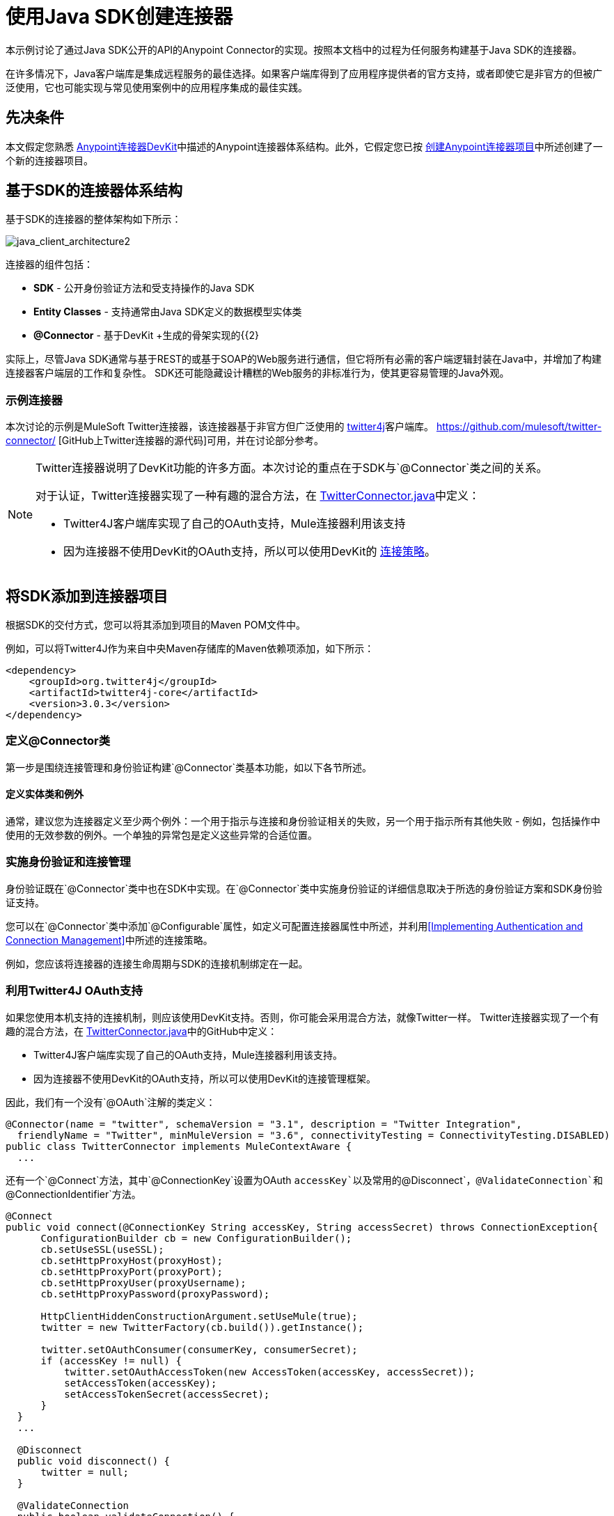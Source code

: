= 使用Java SDK创建连接器
:keywords: devkit, java, sdk, entity classes, data model, connector

本示例讨论了通过Java SDK公开的API的Anypoint Connector的实现。按照本文档中的过程为任何服务构建基于Java SDK的连接器。

在许多情况下，Java客户端库是集成远程服务的最佳选择。如果客户端库得到了应用程序提供者的官方支持，或者即使它是非官方的但被广泛使用，它也可能实现与常见使用案例中的应用程序集成的最佳实践。

== 先决条件

本文假定您熟悉 link:/anypoint-connector-devkit/v/3.6/[Anypoint连接器DevKit]中描述的Anypoint连接器体系结构。此外，它假定您已按 link:/anypoint-connector-devkit/v/3.6/creating-an-anypoint-connector-project[创建Anypoint连接器项目]中所述创建了一个新的连接器项目。

== 基于SDK的连接器体系结构

基于SDK的连接器的整体架构如下所示：

image:java_client_architecture2.png[java_client_architecture2]

连接器的组件包括：

*   *SDK*  - 公开身份验证方法和受支持操作的Java SDK
*   *Entity Classes*  - 支持通常由Java SDK定义的数据模型实体类
*   *@Connector*  - 基于DevKit +生成的骨架实现的{{2}

实际上，尽管Java SDK通常与基于REST的或基于SOAP的Web服务进行通信，但它将所有必需的客户端逻辑封装在Java中，并增加了构建连接器客户端层的工作和复杂性。 SDK还可能隐藏设计糟糕的Web服务的非标准行为，使其更容易管理的Java外观。

=== 示例连接器

本次讨论的示例是MuleSoft Twitter连接器，该连接器基于非官方但广泛使用的 http://twitter4j.org/[twitter4j]客户端库。 https://github.com/mulesoft/twitter-connector/ [GitHub上Twitter连接器的源代码]可用，并在讨论部分参考。

[NOTE]
====
Twitter连接器说明了DevKit功能的许多方面。本次讨论的重点在于SDK与`@Connector`类之间的关系。

对于认证，Twitter连接器实现了一种有趣的混合方法，在 link:https://github.com/mulesoft/twitter-connector/blob/develop/src/main/java/org/mule/modules/twitter/TwitterConnector.java[TwitterConnector.java]中定义：

*  Twitter4J客户端库实现了自己的OAuth支持，Mule连接器利用该支持
* 因为连接器不使用DevKit的OAuth支持，所以可以使用DevKit的 link:/anypoint-connector-devkit/v/3.6/authentication[连接策略]。
====

== 将SDK添加到连接器项目

根据SDK的交付方式，您可以将其添加到项目的Maven POM文件中。

例如，可以将Twitter4J作为来自中央Maven存储库的Maven依赖项添加，如下所示：

[source,xml, linenums]
----
<dependency>
    <groupId>org.twitter4j</groupId>
    <artifactId>twitter4j-core</artifactId>
    <version>3.0.3</version>
</dependency>
----

=== 定义@Connector类

第一步是围绕连接管理和身份验证构建`@Connector`类基本功能，如以下各节所述。

==== 定义实体类和例外

通常，建议您为连接器定义至少两个例外：一个用于指示与连接和身份验证相关的失败，另一个用于指示所有其他失败 - 例如，包括操作中使用的无效参数的例外。一个单独的异常包是定义这些异常的合适位置。

=== 实施身份验证和连接管理

身份验证既在`@Connector`类中也在SDK中实现。在`@Connector`类中实施身份验证的详细信息取决于所选的身份验证方案和SDK身份验证支持。

您可以在`@Connector`类中添加`@Configurable`属性，如定义可配置连接器属性中所述，并利用<<Implementing Authentication and Connection Management>>中所述的连接策略。

例如，您应该将连接器的连接生命周期与SDK的连接机制绑定在一起。

=== 利用Twitter4J OAuth支持

如果您使用本机支持的连接机制，则应该使用DevKit支持。否则，你可能会采用混合方法，就像Twitter一样。 Twitter连接器实现了一个有趣的混合方法，在 link:https://github.com/mulesoft/twitter-connector/blob/develop/src/main/java/org/mule/modules/twitter/TwitterConnector.java[TwitterConnector.java]中的GitHub中定义：

*  Twitter4J客户端库实现了自己的OAuth支持，Mule连接器利用该支持。
* 因为连接器不使用DevKit的OAuth支持，所以可以使用DevKit的连接管理框架。

因此，我们有一个没有`@OAuth`注解的类定义：

[source,java, linenums]
----
@Connector(name = "twitter", schemaVersion = "3.1", description = "Twitter Integration",
  friendlyName = "Twitter", minMuleVersion = "3.6", connectivityTesting = ConnectivityTesting.DISABLED)
public class TwitterConnector implements MuleContextAware {
  ...
----

还有一个`@Connect`方法，其中`@ConnectionKey`设置为OAuth `accessKey`以及常用的`@Disconnect`，`@ValidateConnection`和`@ConnectionIdentifier`方法。

[source,java, linenums]
----
@Connect
public void connect(@ConnectionKey String accessKey, String accessSecret) throws ConnectionException{
      ConfigurationBuilder cb = new ConfigurationBuilder();
      cb.setUseSSL(useSSL);
      cb.setHttpProxyHost(proxyHost);
      cb.setHttpProxyPort(proxyPort);
      cb.setHttpProxyUser(proxyUsername);
      cb.setHttpProxyPassword(proxyPassword);

      HttpClientHiddenConstructionArgument.setUseMule(true);
      twitter = new TwitterFactory(cb.build()).getInstance();

      twitter.setOAuthConsumer(consumerKey, consumerSecret);
      if (accessKey != null) {
          twitter.setOAuthAccessToken(new AccessToken(accessKey, accessSecret));
          setAccessToken(accessKey);
          setAccessTokenSecret(accessSecret);
      }
  }
  ...

  @Disconnect
  public void disconnect() {
      twitter = null;
  }

  @ValidateConnection
  public boolean validateConnection() {
      return twitter != null;
  }

  @ConnectionIdentifier
  public String getConnectionIdentifier() {
      return getAccessToken() + "-" + getAccessTokenSecret();
  }
----

另一方面，我们有一系列实现OAuth相关功能的`@Processor`方法，例如通过调用类`twitter4j.Twitter`公开的函数来获取和管理访问令牌：

[source,java, linenums]
----
/**
 * Set the OAuth verifier after it has been retrieved via requestAuthorization.
 * The resulting access tokens log to the INFO level so the user can
 * reuse them as part of the configuration in the future if desired.
 * <p/>
 * {@sample.xml ../../../doc/twitter-connector.xml.sample twitter:setOauthVerifier}
 *
 *
 * @param requestToken request token from Twitter
 * @param oauthVerifier The OAuth verifier code from Twitter.
 * @return Twitter AccessToken info.
 * @throws TwitterException when Twitter service or network is unavailable
 */
@Processor
public AccessToken setOauthVerifier(@Optional RequestToken requestToken, String oauthVerifier) throws TwitterException {
    AccessToken accessToken;
    if (requestToken != null) {
        accessToken = twitter.getOAuthAccessToken(requestToken, oauthVerifier);
    }
    else {
        accessToken = twitter.getOAuthAccessToken(oauthVerifier);
    }

    logger.info("Got OAuth access tokens. Access token:" + accessToken.getToken()
            + " Access token secret:" + accessToken.getTokenSecret());

    return accessToken;
}

/**
 * Start the OAuth request authorization process.
 */

@Processor
  public RequestToken requestAuthorization(@Optional String callbackUrl) throws TwitterException {
      RequestToken token = twitter.getOAuthRequestToken(callbackUrl);
      return token;
  }

  ...
 public String getAccessToken() {
      return accessToken;
  }
  public void setAccessToken(String accessToken) {
      this.accessToken = accessToken;
  }

  public String getAccessTokenSecret() {
      return accessTokenSecret;
  }

  public void setAccessTokenSecret(String accessTokenSecret) {
      this.accessTokenSecret = accessTokenSecret;
  }
----

实际调用Twitter操作的@Processor方法不使用@OAuthProtected注释：

[source,java, linenums]
----
@Processor
  public User showUser() throws TwitterException {
      return twitter.showUser(twitter.getId());
  }
----

如果您正在使用提供自己的OAuth支持的客户端库，则可以深入研究此代码并使用类似的实现模式。

== 将操作添加到@Connector类

此时，您可以开始向连接器添加操作。

使用SDK时，添加操作的步骤包括：

* 导入用作参数或操作返回值的任何Java实体SDK类以及客户端库可能引发的任何异常
* 在`@Connector`类中添加一个`@Processor`方法，该方法调用客户端实例上的操作

根据您的特定客户端类别，您可能需要在操作方法中添加身份验证功能来处理身份验证。

[NOTE]
====
*Apply a Test-Driven Approach*

基于MuleSoft的经验，大多数成功的连接器实现项目在连接器上构建操作时遵循与测试驱动开发类似的周期：

* 确定操作的详细要求 - 实体（POJO或具有特定内容的地图），它可以接受为输入或返回为响应;任何边缘情况如无效值，错误类型的值等等;以及该操作可能引发的例外情况
* 实施涵盖这些要求的JUnit测试
* 实现足够的操作来通过这些测试，包括创建新的实体类和异常
* 使用填充与操作相关的Javadoc的注释更新您的`@Connector`类和其他代码

迭代，直到您覆盖给定操作的要求中涵盖的所有场景。然后使用相同的循环来实现每个操作，直到连接器功能完成。

如果您的SDK有详细的文档记录，那么预期的操作行为应该清楚，并且您可以通过更少的边缘情况和特殊情况下的单元测试逃脱 - 但要记住，连接器的可靠性与您基于它的SDK。

您可能会问，"When do I try my connector in Studio?"除了自动化的JUnit测试外，随时随地手动测试每个操作也很有用也令人高兴。测试每个操作可以让你

* 在您的工作中查看基本操作功能，让您了解进度
* 查看连接器在Studio用户界面中的显示方式，这些自动化单元测试无法显示给您。例如，来自Javadoc注释的文本用于填充连接器中对话框中字段的工具提示

手动测试提供了擦亮连接器外观的机会，通过合理的默认设置改进体验等等。

但是，这并没有削弱测试驱动方法的价值。许多连接器开发项目已经陷入困境或者生产出难以使用的连接器，因为在定义操作时未能定义测试，它看起来像（而且）更多地在前面工作，但确实有收益 - 您会获得更好的效果结果，更快。
====

=== 实施操作

Twitter连接器实现了一套丰富的操作;一些简单的如下：

[source,java, linenums]
----
/**
 * Returns a single status, specified by the id parameter below. The status's
 * author returns inline. <br>
 * This method calls http://api.twitter.com/1.1/statuses/show
 * <p/>
 * {@sample.xml ../../../doc/twitter-connector.xml.sample twitter:showStatus}
 *
 * @param id the numerical ID of the status you're trying to retrieve
 * @return a single {@link Status}
 * @throws twitter4j.TwitterException when Twitter service or network is unavailable
 * @see <a href="http://dev.twitter.com/doc/get/statuses/show/:id">GET
 *      statuses/show/:id | dev.twitter.com</a>
 */
@Processor
public Status showStatus(long id) throws TwitterException {
    return twitter.showStatus(id);
}

/**
 * Answers user information for the authenticated user
 * <p/>
 * {@sample.xml ../../../doc/twitter-connector.xml.sample twitter:showUser}
 *
 * @return a {@link User} object
 * @throws TwitterException when Twitter service or network is unavailable
 */
@Processor
public User showUser() throws TwitterException {
    return twitter.showUser(twitter.getId());
}

/**
 * Search for places that can be attached to a statuses/update. Given a latitude
 * and a longitude pair, or an IP address, this request returns a list of
 * all valid places that can be used as the place_id when updating a status.
 * <p/>
 * {@sample.xml ../../../doc/twitter-connector.xml.sample twitter:searchPlaces}
 *
 * @param latitude  latitude coordinate. Mandatory if no IP address is specified.
 * @param longitude longitude coordinate.
 * @param ip        the IP. Mandatory if no coordinates are specified.
 * @return a {@link ResponseList} of {@link Place}
 * @throws TwitterException when Twitter service or network is unavailable
 */
@Processor
public ResponseList<Place>
  searchPlaces(@Placement(group = "Coordinates") @Optional Double latitude,
               @Placement(group = "Coordinates") @Optional Double longitude,
               @Optional String ip) throws TwitterException {
    return twitter.searchPlaces(createQuery(latitude, longitude, ip));
}

private GeoQuery createQuery(Double latitude, Double longitude, String ip) {
    if (ip == null) {
        return new GeoQuery(new GeoLocation(latitude, longitude));
    }
    return new GeoQuery(ip);
}
----

*Notes*：

* 所有这些操作都调用存储在`twitter`属性中的客户端实例上的方法。
*  @Optional，@Default和@Placement等注释广泛用于改善连接器的配置行为及其在Studio中的外观。
* 因为认证全部由Java客户端和上面提到的@Connector类中的几个方法处理，所以@Processor方法中不包含与认证相关的代码。


=== 为操作创建JavaDoc和示例

每个操作的JavaDoc包含一个指向示例代码文件的指针：

`../../../doc/twitter-connector.xml.sample`

以及通常的`@param`和`@return`条评论。 DevKit强制包含这些代码示例，并根据为这些操作定义的参数检查您提供的示例。有关为每项操作创建必需文档的详细信息，请参阅创建DevKit连接器文档。

=== 为操作创建单元测试

在定义每个操作时，您应该创建使用它的单元测试。由DevKit Maven原型创建的生成项目框架包含`./src/test`下的单元测试套件目录。 DevKit定义了一个基于JUnit的单元测试框架。

有关创建单元测试的详细信息，请参阅 link:/anypoint-connector-devkit/v/3.6/developing-devkit-connector-tests[开发DevKit连接器测试]。

== 下一步

如果您只是查看不同的连接器实现类型，则可以返回到连接器属性操作和数据模型，以查看直接与SOAP和RESTful Web服务进行通信而无需使用预构建的SDK的连接器实现。

一旦你的连接器实现了它的操作，并创建了一些文档和测试套件，你可以：

* 返回成功的DevKit快捷方式，继续此处描述的开发流程
* 根据 link:/anypoint-connector-devkit/v/3.6/developing-devkit-connector-tests[开发DevKit连接器测试]中的信息构建测试套件以改进覆盖范围
* 根据创建DevKit连接器文档中的信息构建文档示例以显示更多示例
